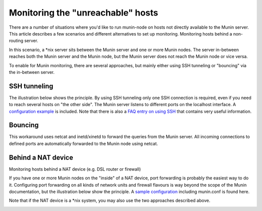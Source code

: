 .. _unreachable-index:

==================================
Monitoring the "unreachable" hosts
==================================



There are a number of situations where you'd like to run munin-node
on hosts not directly available to the Munin server.
This article describes a few scenarios and different alternatives
to set up monitoring. Monitoring hosts behind a non-routing server.

In this scenario, a \*nix server sits between the Munin server and
one or more Munin nodes. The server in-between reaches both the
Munin server and the Munin node, but the Munin server does not
reach the Munin node or vice versa.

To enable for Munin monitoring, there are several approaches,
but mainly either using SSH tunneling or "bouncing" via the in-between server.


SSH tunneling
-------------

The illustration below shows the principle. By using
SSH tunneling only one SSH connection is required,
even if you need to reach several hosts on "the other side".
The Munin server listens to different ports on the localhost interface.
A `configuration example <http://munin-monitoring.org/wiki/MuninConfigurationNetworkTunneling>`_
is included. Note that there is also a
`FAQ entry on using SSH <http://munin-monitoring.org/wiki/faq#Q:HowcanIuseanSSHtunneltoconnecttoanode>`_
that contains very useful information.

.. image:: MuninSSHForwarding.png

.. _xinetd-bouncing:

Bouncing
--------

This workaround uses netcat and inetd/xinetd to forward the queries
from the Munin server. All incoming connections to defined ports
are automatically forwarded to the Munin node using netcat.

.. image:: MuninPortForwarding.png

Behind a NAT device
-------------------

Monitoring hosts behind a NAT device (e.g. DSL router or firewall)

If you have one or more Munin nodes on the "inside" of a NAT device,
port forwarding is probably the easiest way to do it.
Configuring port forwarding on all kinds of network units and
firewall flavours is way beyond the scope of the Munin documentation,
but the illustration below show the principle.
A `sample configuration <http://munin-monitoring.org/wiki/MuninPortForwarding>`_
including munin.conf is found here.

Note that if the NAT device is a \*nix system,
you may also use the two approaches described above.

.. image:: MuninPortForwarding.png
